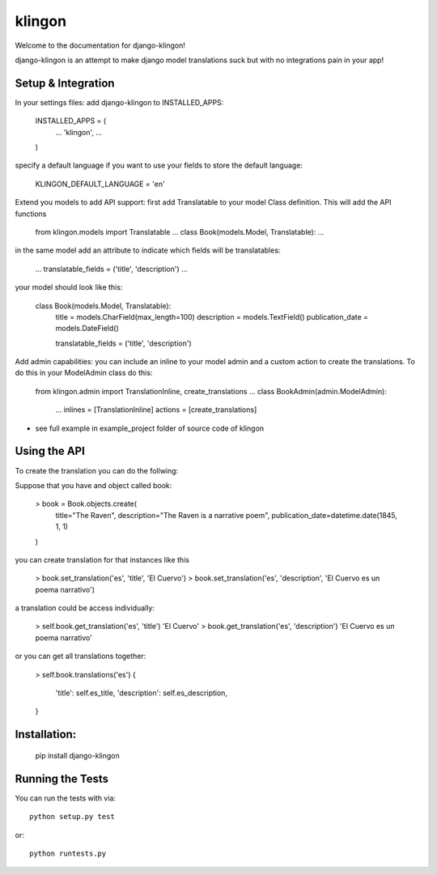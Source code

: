 klingon
========================

Welcome to the documentation for django-klingon!

django-klingon is an attempt to make django model translations suck
but with no integrations pain in your app!

Setup & Integration
------------------------------------

In your settings files:
add django-klingon to INSTALLED_APPS:

    INSTALLED_APPS = (
        ...
        'klingon',
        ...
    )

specify a default language if you want to use your fields to store the
default language:

    KLINGON_DEFAULT_LANGUAGE = 'en'

Extend you models to add API support:
first add Translatable to your model Class definition. This will add the
API functions

    from klingon.models import Translatable
    ...
    class Book(models.Model, Translatable):
    ...

in the same model add an attribute to indicate which fields will be
translatables:

        ...
        translatable_fields = ('title', 'description')
        ...

your model should look like this:

    class Book(models.Model, Translatable):
        title = models.CharField(max_length=100)
        description = models.TextField()
        publication_date = models.DateField()

        translatable_fields = ('title', 'description')


Add admin capabilities:
you can include an inline to your model admin and a custom action
to create the translations. To do this in your ModelAdmin class do
this:

    from klingon.admin import TranslationInline, create_translations
    ...
    class BookAdmin(admin.ModelAdmin):
        ...
        inlines = [TranslationInline]
        actions = [create_translations]

* see full example in example_project folder of source code of klingon


Using the API
------------------------------------

To create the translation you can do the follwing:

Suppose that you have and object called book:

    > book = Book.objects.create(
        title="The Raven",
        description="The Raven is a narrative poem",
        publication_date=datetime.date(1845, 1, 1)
    )

you can create translation for that instances like this

    > book.set_translation('es', 'title', 'El Cuervo')
    > book.set_translation('es', 'description', 'El Cuervo es un poema narrativo')

a translation could be access individually:

    > self.book.get_translation('es', 'title')
    'El Cuervo'
    > book.get_translation('es', 'description')
    'El Cuervo es un poema narrativo'

or you can get all translations together:

    > self.book.translations('es')
    {
        'title': self.es_title,
        'description': self.es_description,
    }

Installation:
------------------------------------

    pip install django-klingon


Running the Tests
------------------------------------

You can run the tests with via::

    python setup.py test

or::

    python runtests.py
